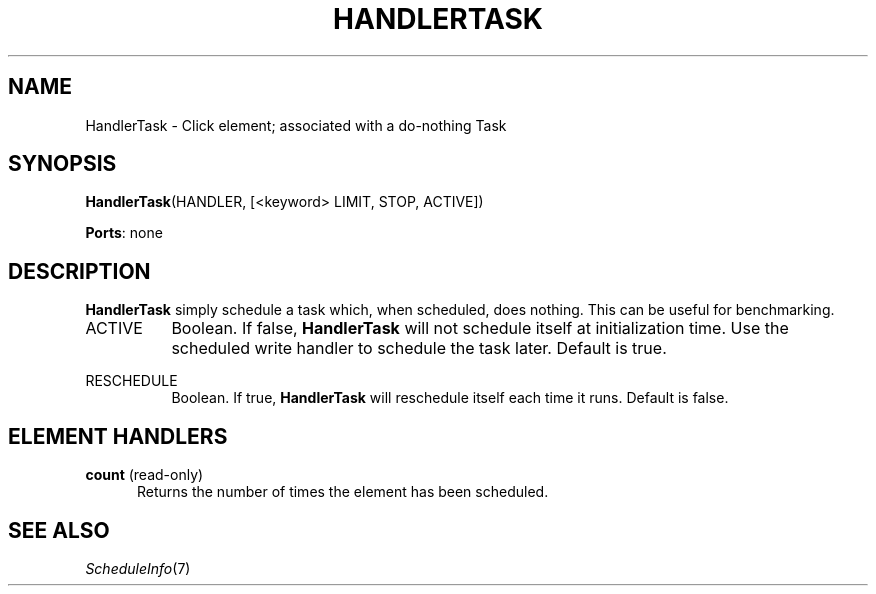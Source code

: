 .\" -*- mode: nroff -*-
.\" Generated by 'click-elem2man' from '../elements/test/handlertask.hh:9'
.de M
.IR "\\$1" "(\\$2)\\$3"
..
.de RM
.RI "\\$1" "\\$2" "(\\$3)\\$4"
..
.TH "HANDLERTASK" 7click "12/Oct/2017" "Click"
.SH "NAME"
HandlerTask \- Click element;
associated with a do-nothing Task
.SH "SYNOPSIS"
\fBHandlerTask\fR(HANDLER, [<keyword> LIMIT, STOP, ACTIVE])

\fBPorts\fR: none
.br
.SH "DESCRIPTION"
\fBHandlerTask\fR simply schedule a task which, when scheduled, does nothing.
This can be useful for benchmarking.
.PP


.IP "ACTIVE" 8
Boolean.  If false, \fBHandlerTask\fR will not schedule itself at initialization
time.  Use the \f(CWscheduled\fR write handler to schedule the task later.  Default
is true.
.IP "" 8
.IP "RESCHEDULE" 8
Boolean.  If true, \fBHandlerTask\fR will reschedule itself each time it runs.
Default is false.
.IP "" 8
.PP

.SH "ELEMENT HANDLERS"



.IP "\fBcount\fR (read-only)" 5
Returns the number of times the element has been scheduled.
.IP "" 5
.PP

.SH "SEE ALSO"
.M ScheduleInfo 7

